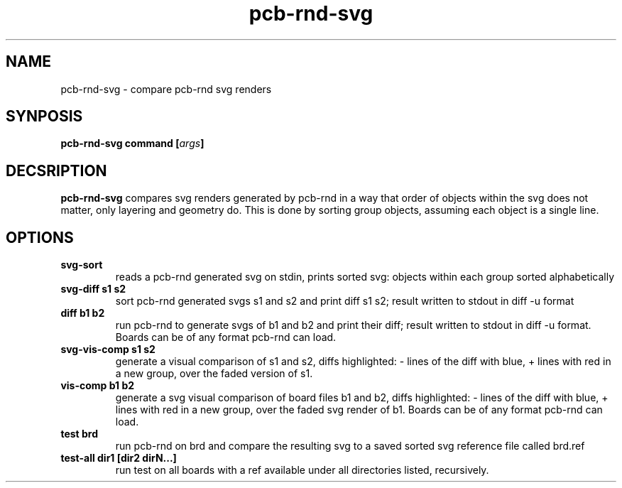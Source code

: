 .\" pcb-rnd - manual
.\" Copyright (C) 2016 Tibor 'Igor2' Palinkas
.\" 
.\" This program is free software; you can redistribute it and/or modify
.\" it under the terms of the GNU General Public License as published by
.\" the Free Software Foundation; either version 2 of the License, or
.\" (at your option) any later version.
.\" 
.\" This program is distributed in the hope that it will be useful,
.\" but WITHOUT ANY WARRANTY; without even the implied warranty of
.\" MERCHANTABILITY or FITNESS FOR A PARTICULAR PURPOSE. See the
.\" GNU General Public License for more details.
.\" 
.\" You should have received a copy of the GNU General Public License along
.\" with this program; if not, write to the Free Software Foundation, Inc.,
.\" 51 Franklin Street, Fifth Floor, Boston, MA 02110-1301 USA.
.\" 
.\" Contact: pcb-rnd-man[removethis]@igor2.repo.hu
.TH pcb-rnd-svg 1 2020-06-16 "" "pcb-rnd manual"
.SH NAME
pcb-rnd-svg - compare pcb-rnd svg renders
.SH SYNPOSIS
.nf
.sp
\fBpcb-rnd-svg command [\fIargs\fB]
.fi
.SH DECSRIPTION

.BR pcb-rnd-svg
compares svg renders generated by pcb-rnd in a way that order of objects within the svg does not matter, only layering and geometry do. This is done by sorting group objects, assuming each object is a single line.
.SH OPTIONS


.TP

.B svg-sort 
reads a pcb-rnd generated svg on stdin, prints sorted svg: objects within each group sorted alphabetically 
.TP

.B svg-diff s1 s2 
sort pcb-rnd generated svgs s1 and s2 and print diff s1 s2; result written to stdout in diff -u format 
.TP

.B diff b1 b2 
run pcb-rnd to generate svgs of b1 and b2 and print their diff; result written to stdout in diff -u format. Boards can be of any format pcb-rnd can load. 
.TP

.B svg-vis-comp s1 s2 
generate a visual comparison of s1 and s2, diffs highlighted: - lines of the diff with blue, + lines with red in a new group, over the faded version of s1. 
.TP

.B vis-comp b1 b2 
generate a svg visual comparison of board files b1 and b2, diffs highlighted: - lines of the diff with blue, + lines with red in a new group, over the faded svg render of b1. Boards can be of any format pcb-rnd can load. 
.TP

.B test brd 
run pcb-rnd on brd and compare the resulting svg to a saved sorted svg reference file called brd.ref 
.TP

.B test-all dir1 [dir2 dirN...] 
run test on all boards with a ref available under all directories listed, recursively.
.PP

